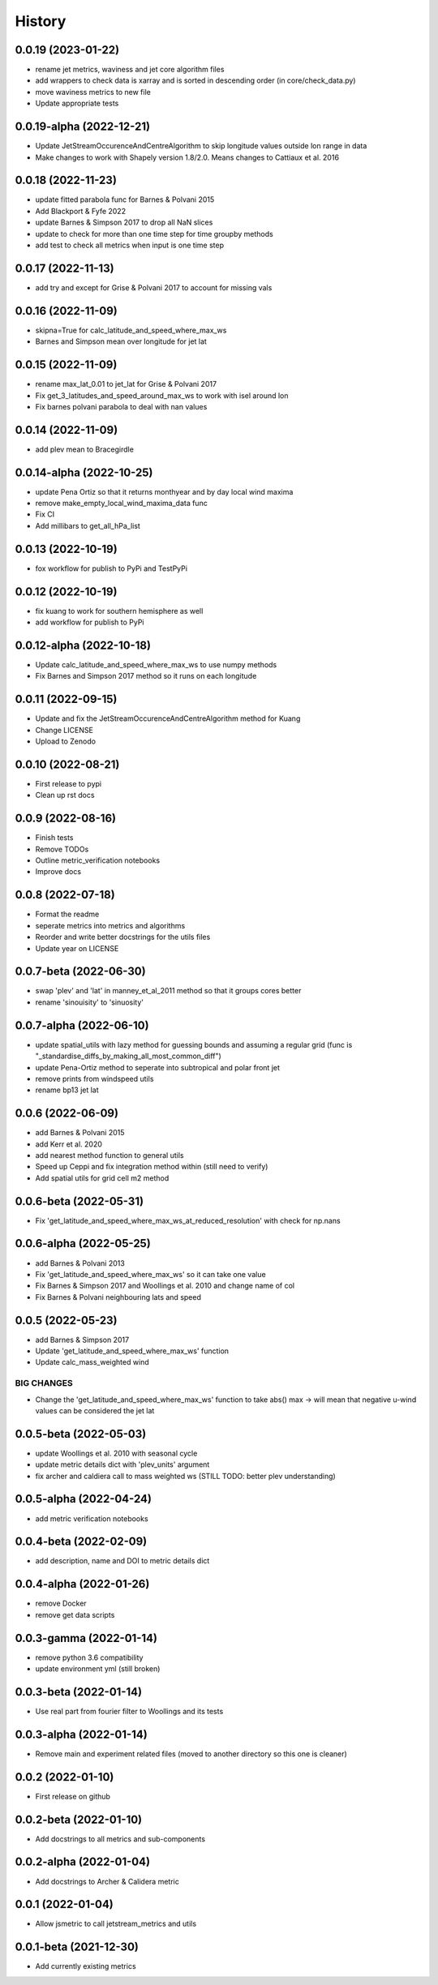 =======
History
=======


0.0.19 (2023-01-22)
-------------------------
* rename jet metrics, waviness and jet core algorithm files
* add wrappers to check data is xarray and is sorted in descending order (in core/check_data.py)
* move waviness metrics to new file
* Update appropriate tests


0.0.19-alpha (2022-12-21)
-------------------------
* Update JetStreamOccurenceAndCentreAlgorithm to skip longitude values outside lon range in data
* Make changes to work with Shapely version 1.8/2.0. Means changes to Cattiaux et al. 2016


0.0.18 (2022-11-23)
-------------------------
* update fitted parabola func for Barnes & Polvani 2015
* Add Blackport & Fyfe 2022
* update Barnes & Simpson 2017 to drop all NaN slices
* update to check for more than one time step for time groupby methods
* add test to check all metrics when input is one time step

0.0.17 (2022-11-13)
-------------------------
* add try and except for Grise & Polvani 2017 to account for missing vals


0.0.16 (2022-11-09)
-------------------------
* skipna=True for calc_latitude_and_speed_where_max_ws
* Barnes and Simpson mean over longitude for jet lat 

0.0.15 (2022-11-09)
-------------------------
* rename max_lat_0.01 to jet_lat for Grise & Polvani 2017
* Fix get_3_latitudes_and_speed_around_max_ws to work with isel around lon
* Fix barnes polvani parabola to deal with nan values

0.0.14 (2022-11-09)
-------------------------
* add plev mean to Bracegirdle

0.0.14-alpha (2022-10-25)
-------------------------
* update Pena Ortiz so that it returns monthyear and by day local wind maxima
* remove make_empty_local_wind_maxima_data func
* Fix CI 
* Add millibars to get_all_hPa_list


0.0.13 (2022-10-19)
-------------------------
* fox workflow for publish to PyPi and TestPyPi


0.0.12 (2022-10-19)
-------------------------
* fix kuang to work for southern hemisphere as well
* add workflow for publish to PyPi


0.0.12-alpha (2022-10-18)
-------------------------
* Update calc_latitude_and_speed_where_max_ws to use numpy methods
* Fix Barnes and Simpson 2017 method so it runs on each longitude


0.0.11 (2022-09-15)
-------------------------
* Update and fix the JetStreamOccurenceAndCentreAlgorithm method for Kuang
* Change LICENSE
* Upload to Zenodo


0.0.10 (2022-08-21)
-------------------
* First release to pypi
* Clean up rst docs

0.0.9 (2022-08-16)
------------------
* Finish tests
* Remove TODOs
* Outline metric_verification notebooks
* Improve docs

0.0.8 (2022-07-18)
------------------
* Format the readme
* seperate metrics into metrics and algorithms
* Reorder and write better docstrings for the utils files 
* Update year on LICENSE 

0.0.7-beta (2022-06-30)
-----------------------
* swap 'plev' and 'lat' in manney_et_al_2011 method so that it groups cores better
* rename 'sinouisity' to 'sinuosity'

0.0.7-alpha (2022-06-10)
------------------------
* update spatial_utils with lazy method for guessing bounds and assuming a regular grid (func is "_standardise_diffs_by_making_all_most_common_diff")
* update Pena-Ortiz method to seperate into subtropical and polar front jet
* remove prints from windspeed utils
* rename bp13 jet lat 

0.0.6 (2022-06-09)
------------------
* add Barnes & Polvani 2015 
* add Kerr et al. 2020
* add nearest method function to general utils
* Speed up Ceppi and fix integration method within (still need to verify)
* Add spatial utils for grid cell m2 method

0.0.6-beta (2022-05-31)
-----------------------
* Fix 'get_latitude_and_speed_where_max_ws_at_reduced_resolution' with check for np.nans

0.0.6-alpha (2022-05-25)
------------------------
* add Barnes & Polvani 2013
* Fix 'get_latitude_and_speed_where_max_ws' so it can take one value 
* Fix Barnes & Simpson 2017 and Woollings et al. 2010 and change name of col
* Fix Barnes & Polvani neighbouring lats  and speed 

0.0.5 (2022-05-23)
------------------
* add Barnes & Simpson 2017 
* Update 'get_latitude_and_speed_where_max_ws' function 
* Update calc_mass_weighted wind 

BIG CHANGES
^^^^^^^^^^^
* Change the 'get_latitude_and_speed_where_max_ws' function to take abs() max -> will mean that negative u-wind values can be considered the jet lat


0.0.5-beta (2022-05-03)
-----------------------
* update Woollings et al. 2010 with seasonal cycle
* update metric details dict with 'plev_units' argument 
* fix archer and caldiera call to mass weighted ws (STILL TODO: better plev understanding)

0.0.5-alpha (2022-04-24)
------------------------
* add metric verification notebooks 

0.0.4-beta (2022-02-09)
-----------------------
* add description, name and DOI to metric details dict

0.0.4-alpha (2022-01-26)
------------------------
* remove Docker
* remove get data scripts

0.0.3-gamma (2022-01-14)
------------------------
* remove python 3.6 compatibility
* update environment yml (still broken)

0.0.3-beta (2022-01-14)
-----------------------
* Use real part from fourier filter to Woollings and its tests

0.0.3-alpha (2022-01-14)
------------------------
* Remove main and experiment related files (moved to another directory so this one is cleaner)

0.0.2 (2022-01-10)
------------------
* First release on github

0.0.2-beta (2022-01-10)
-----------------------

* Add docstrings to all metrics and sub-components

0.0.2-alpha (2022-01-04)
------------------------

* Add docstrings to Archer & Calidera metric

0.0.1 (2022-01-04)
------------------

* Allow jsmetric to call jetstream_metrics and utils

0.0.1-beta (2021-12-30)
-----------------------

* Add currently existing metrics
